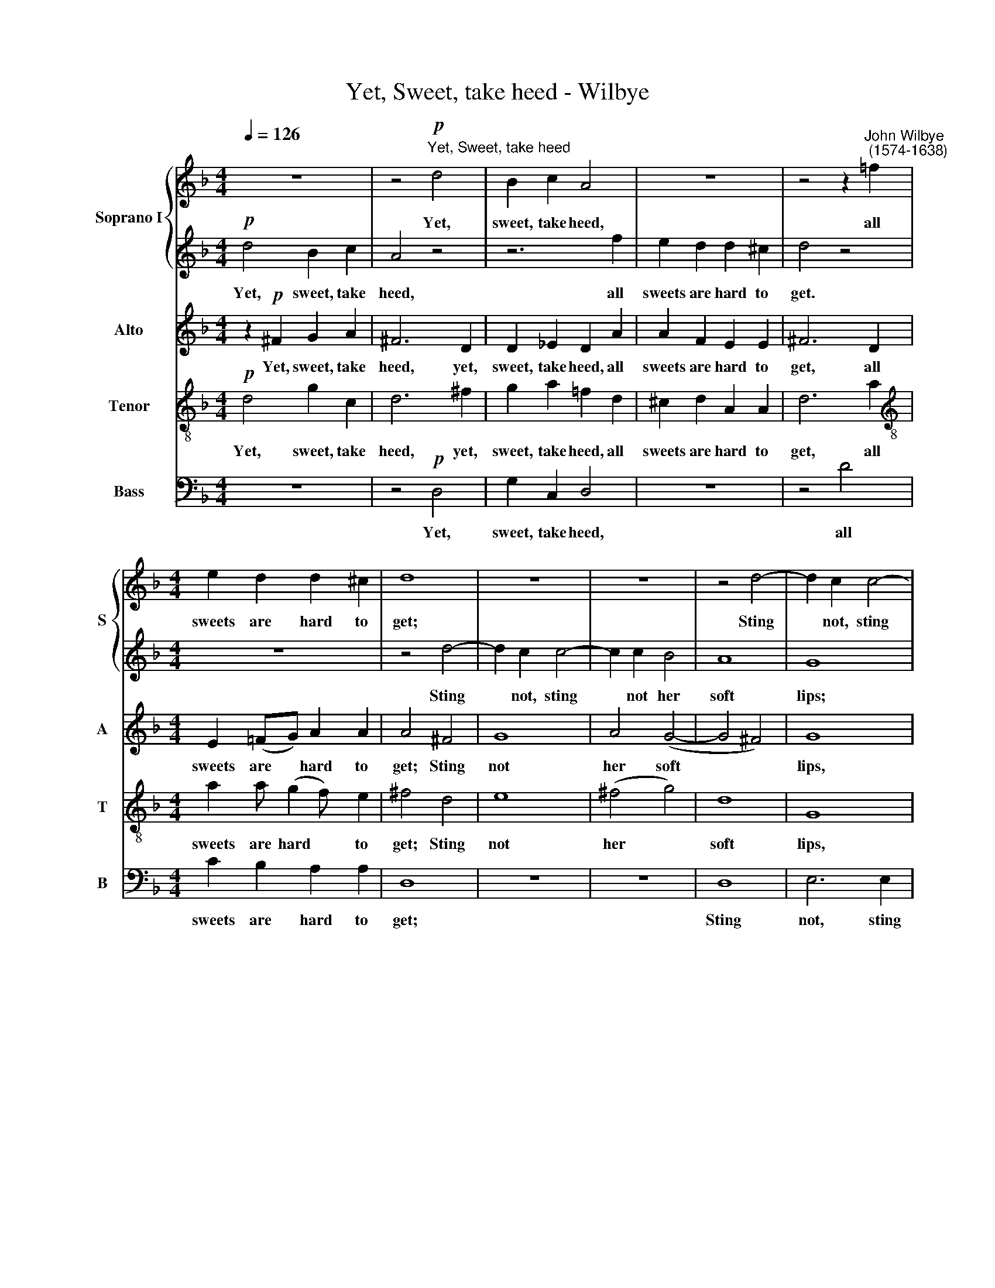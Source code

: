 X:1
T:Yet, Sweet, take heed - Wilbye
%%score { 1 | 2 } 3 4 5
L:1/4
Q:1/4=126
M:4/4
I:linebreak $
K:F
V:1 treble nm="Soprano I" snm="S"
V:2 treble 
V:3 treble nm="Alto" snm="A"
V:4 treble-8 nm="Tenor" snm="T"
V:5 bass nm="Bass" snm="B"
V:1
 z4 | z2"^Yet, Sweet, take heed"!p! d2 | B c A2 | z4 | z2 z"^John Wilbye\n (1574-1638)" =f |$ %5
w: |Yet,|sweet, take heed,||all|
[M:4/4] e d d ^c | d4 | z4 | z4 | z2 d2- | d c c2- |$ c c B2 | A4 | G3 d/c/ | B3/2 A/ G2 | %15
w: sweets are hard to|get;|||Sting|* not, sting|* not her|soft|lips; Oh, be-|ware of that,|
 z c/B/ A3/2 G/ |$ F2 z"^cresc." f/_e/ | d3/2 c/ B2 | z g/f/ _e3/2 d/ | c2!p! f2- | f2 d2- |$ %21
w: Oh, be- ware of|that, Oh, be|ware of that,|Oh, be- ware of|that, Oh,|* Oh,|
 d c c2- | c2 B2 | A4 | z!f! d B _e | (d/c/d/_e/ d) c | B2 B B/A/ |$ G2 c c/B/ | A2 d d/c/ | %29
w: * be- ware|* of|that,|For if one|flam\- * * * * ing|dart come from her|eye, come from her|eye, come from her|
 B2 A2 | G A B c |$ d2!p! B2- | B A/G/ A A | G2 g2- | g f/_e/ f2- |$ f _e/d/ c c | d4 | z4 | z4 | %39
w: eye, Was|ne- ver dart so|sharp, ah,|* then you die, you|die, ah,|* then you die,|* then you die, you|die!|||
 z4 |$ z4 | z4 | z4 | z4 |$ z4 | z4 | z4 | z4 |$ z4 | z4 | z!f! f d g | (f/_e/f/g/ f3/2) e/ | %52
w: |||||||||||For if one|flam\- * * * * ing|
 d2 d d/c/ |$ B2 _e e/d/ | c2 f f/_e/ | d3 d | B c d e |$ ^f2!p! g2- | g f/_e/ f2- | f _e/d/ e2- | %60
w: dart come from her|eye, come from her|eye, come from her|eye, Was|ne- ver dart so|sharp, ah,|* then you die,|* then you die,|
 e d/c/ d c- |$ c B/A/ B A/G/ | A3 A | G4 | z4 |!f! d4 | c B A G |$ ^F3 F | G A B c | d4- | d4 | %71
w: * then you die, ah,|* then you die, then you|die, you|die,||was|ne- ver dart so|sharp, was|ne- ver dart so|sharp,||
 d4 | z4 |$ z2 g2 | d3 c |!>(! =B4!>)! | z4 |!p! d4- | d2 c =B | A2 z2 |$ d4 | A3 G | ^F2 z2 | %83
w: ||ah,|then you|die,||ah,|* then you|die,|ah,|then you|die,|
 A2 c2- | c2 =B2 | A2 A2- | A G G2 |$ ^F2 z2 |!pp! d4- |[Q:1/4=124] d2[Q:1/4=122] c[Q:1/4=120] =B | %90
w: ah, then|* you|die, ah,|* then you|die,|ah,|* then you|
[Q:1/4=117] A3[Q:1/4=114] G- |[Q:1/4=112] G[Q:1/4=111] (^F/[Q:1/4=111]E/)[Q:1/4=109] F2 | %92
w: die, ah,|* then * you|
[Q:1/4=108] !fermata!G4 |] %93
w: die.|
V:2
!p! d2 B c | A2 z2 | z3 f | e d d ^c | d2 z2 |$[M:4/4] z4 | z2 d2- | d c c2- | c c B2 | A4 | G4 |$ %11
w: Yet, sweet, take|heed,|all|sweets are hard to|get.||Sting|* not, sting|* not her|soft|lips;|
 z4 | z4 | z d/c/ B3/2 A/ | G2 z g/f/ | _e3/2 d/ c2 |$ z"^cresc." f/_e/ d3/2 c/ | B2 z B/A/ | %18
w: ||Oh, be- ware of|that, Oh, be|ware of that,|Oh, be- ware of|that, Oh be-|
 G _e/d/ c3/2 B/ | A4 | z2!p! f2- |$ f2 _e2 | d2 d2 | c4 | z!f! f d g | (f/_e/f/g/ f3/2) e/ | %26
w: ware, Oh, be- ware of|that,|Oh,|* be-|ware of|that;|For if one|flam\- * * * * ing|
 d2 d d/c/ |$ B2 _e e/d/ | c2 f f/_e/ | d3 d | B c d e |$ ^f2!p! g2- | g f/_e/ f2- | f _e/d/ e2- | %34
w: dart come from her|eye, come from her|eye, come from her|eye, Was|ne- ver dart so|sharp, ah,|* then you die,|* then you die,|
 e d/c/ d c/B/ |$ A B B A | B4 | z4 | z4 | z4 |$ z4 | z4 | z4 | z4 |$ z4 | z4 | z4 | z4 |$ z4 | %49
w: * then you die, then you|die, ah, then you|die!|||||||||||||
 z4 | z!f! d B _e | (d/c/d/_e/ d) c | B2 B B/A/ |$ G2 c c/B/ | A2 d d/c/ | B2 A2 | G A B c |$ %57
w: |For if one|flam\- * * * * ing|dart come from her|eye, come from her|eye, come from her|eye, Was|ne- ver dart so|
 d2!p! B2- | B A/G/ A2- | A G/F/ G2- | G F/_E/ D =E |$ ^F D G2- | G (^F/E/) F2 | G2 z2 | z4 | z4 | %66
w: sharp, ah,|* then you die,|* then you die,|* then you die, ah,|then you die,|* then * you|die,|||
 z4 |$!f! d4 | B c d e | ^f2 g2- | g2 ^f e | ^f2 g2 | d3 c |$ =B4- | B2 A2 |!>(! G4!>)! |!p! d4- | %77
w: |was|ne- ver dart so|sharp, ah,|* then you|die, ah,|then you|die,|* you|die,|ah,|
 d2 c =B | A4 | d4 |$ A3 G | ^F2 z2 | A4 | c3 =B | A2 G2 | ^F2 z2 | d4- |$ d2!pp! c =B | A3 G | %89
w: * then you|die.|ah,|then you|die,|ah,|then you|die, you|die,|ah,|* then you|die, you|
 ^F2 D2 | d4 | d4 | !fermata!=B4 |] %93
w: die, ah,|then|you|die.|
V:3
 z!p! ^F G A | ^F3 D | D _E D A | A F E E | ^F3 D |$[M:4/4] E (=F/G/) A A | A2 ^F2 | G4 | A2 (G2- | %9
w: Yet, sweet, take|heed, yet,|sweet, take heed, all|sweets are hard to|get, all|sweets are * hard to|get; Sting|not|her soft|
 G2 ^F2) | G4 |$ A2 (G2- | G2 ^F2) | G G,/A,/ B,3/2 C/ | D2 _E2- | E2"^cresc." F2- |$ F2 F2 | %17
w: |lips,|her soft||lips; Oh be- ware of|that, Oh,|* be\-|* ware|
 F2 G2- | G2!p! G3/2 B/ | F2 F2 | F4 |$ z4 | z4 | z4 |!f! B2 B _E | B3 F | B,4 |$ _E E/D/ C2 | %28
w: of that,|* Oh, be-|ware of|that;||||For if one|flam- ing|dart|come from her eye,|
 F F/_E/ D D | G3/2 G/ ^F D | G4 |$!p! D4- | D4 | _E3 D/C/ | B, B2 A/G/ |$ F2 F2 | B,4 | %37
w: come from her eye, Was|ne- ver dart so|sharp,|ah,||ah, then you|die, ah, then you|die, you|die!|
 z!f! F D G | (F/_E/F/G/ F3/2) E/ | D2 D D/C/ |$ B,2 _E E/D/ | C2 F F/_E/ | D3 D | B, C D E |$ %44
w: For if one|flam\- * * * * ing|dart come from her|eye, come from her|eye, come from her|eye, Was|ne- ver dart so|
 ^F2!p! G2- | G F/_E/ F2- | F _E/D/ E2- | E D/C/ D C/B,/ |$ A, B, B, A, | B,4 |!f! B2 B _E | B3 F | %52
w: sharp, ah,|* then you die,|* then you die,|* then you die, then you|die, ah, then you|die.|For if one|flam- ing|
 B,4 |$ _E E/D/ C2 | F F/_E/ D2 | G2 ^F D | G2 G2 |$ D4 |!p! D3 C/B,/ | C3 B,/A,/ | B,3 C |$ D4 | %62
w: dart|come from her eye,|come from her eye,|Was ne- ver|dart so|sharp,|ah, then you|die, then you|die, ah,|then|
 D4 | G,2 z!f! D | D C D2- | D2 G2 | _E D C B, |$ A,2 D2 | D3 G | A A =B2- | B2 A G | A2 G2 | %72
w: you|die,~ was|ne- ver dart,|* was|ne- ver dart so|sharp, was|ne- ver|dart so sharp,|* then you|die, ah,|
 G2 ^F2 |$ G4 | z4 | z2!p! =B2- | B2 A G | A2 G2 | ^F2 D2- | D2 =B, C |$ D4 | z4 | z4 | z4 | z4 | %85
w: then you|die,||ah,|* then you|die, you|die, ah,|* then you|die,|||||
 D2 =F2- | F2 E2 |$ D2!pp! D2- | D2 C =B, | A,3 (=B,/C/) | D4 | D4 | !fermata!D4 |] %93
w: ah, then|* you|die, ah,|* then you|die ah, *|then|you|die.|
V:4
!p! d2 g c | d3 ^f | g a !courtesy!=f d | ^c d A A | d3 a |$[M:4/4][K:treble-8] a a/ (g f/) e | %6
w: Yet, sweet, take|heed, yet,|sweet, take heed, all|sweets are hard to|get, all|sweets are hard * to|
 ^f2 d2 | e4 | (^f2 g2) | d4 | G4 |$ z A (B c) | d3 d/c/ | B3/2 A/ G2 | B4 |"^cresc." c4 |$ d4 | %17
w: get; Sting|not|her *|soft|lips,|her soft *|lips; Oh, be-|ware of that,|Oh,|be-|ware|
 d4 | _e4 | z2!p! c2 | d2 B2 |$ c2 c2 | d3 f | f4 | z4 | z4 | z4 |$ z4 | z4 | z4 | z4 |$ z4 | z4 | %33
w: of|that,|be-|ware of|that, be-|ware of|that;||||||||||
 z4 | z4 |$ z4 | z4 | z!f! d B _e | (d/c/d/_e/ d) c | B2 B B/A/ |$ G2 c c/B/ | A2 d d/c/ | B2 A2 | %43
w: ||||For if one|flam\- * * * * ing|dart come from her|eye, come from her|eye, come from her|eye, Was|
 G A B c |$ d2!p! B2- | B A/G/ A A | G2 g2- | g f/_e/ f2- |$ f _e/d/ c c | d4 | z4 | z4 | z4 |$ %53
w: ne- ver dart so|sharp, ah,|* then you die, you|die, ah,|* then you die,|* then you die, you|die.||||
 z4 | z4 | z4 | z4 |$ z4 | z4 | z4 | z4 |$ z4 | z4 | z!f! d c B | A G ^F2 | G4- | G4 |$ d2 A2 | %68
w: ||||||||||Was ne- ver|dart so sharp,|was||ne- ver|
 B2 B2 | A2 G2 | d4- | d2 =B2 | A2 A2 |$ G2 G2 | A4 |!p! (=B c d2) | d4 | z4 | z4 | ^f2 g2- |$ %80
w: dart so|sharp, ah,|then|* you|die, you|die, ah,|then|you * *|die,|||ah, ah,|
 g2 ^f e | d2 ^f2- | f2 e d | e2 e2- | e d d2 | d2 d2- | d2 c =B |$ A3!pp! G | ^F3 G | A3 G- | %90
w: * then you|die, ah,|* then you|die, ah,|* then you|die, ah,|* then you|die, you|die, you|die, then|
 G (^F/E/) F _B | A2 A2 | !fermata!G4 |] %93
w: * you * die, ah,|then you|die.|
V:5
 z4 | z2!p! D,2 | G, C, D,2 | z4 | z2 D2 |$[M:4/4] C B, A, A, | D,4 | z4 | z4 | D,4 | E,3 E, |$ %11
w: |Yet,|sweet, take heed,||all|sweets are hard to|get;|||Sting|not, sting|
 ^F,2 G,2 | D,4 | G,4 | z G,/F,/ _E,3/2 D,/ | C,2 z"^cresc." F,/_E,/ |$ D,3/2 C,/ B,,2 | %17
w: not her|soft|lips;|Oh, be- ware of|that, Oh, be-|ware of that,|
 z B,/A,/ G,3/2 F,/ | _E,4 |!p! F,4 | B,,4 |$ A,,4 | B,,4 | F,4 | z4 | z4 | z4 |$ z4 | z4 | z4 | %30
w: Oh, be- ware of|that,|Oh,|be-|ware|of|that;|||||||
 z4 |$ z4 | z4 | z4 | z4 |$ z4 | z4 |!f! B,2 B, _E, | B,3 F, | B,,4 |$ _E, E,/D,/ C,2 | %41
w: |||||||For if one|flam- ing|dart|come from her eye,|
 F, F,/_E,/ D, D, | G,3/2 G,/ ^F, D, | G,4 |$!p! D,4- | D,4 | _E,3 D,/C,/ | B,, B,2 A,/G,/ |$ %48
w: come from her eye, Was|ne- ver dart so|sharp,|ah,||ah, then you|die, ah, then you|
 F,2 F,2 | B,,4 | z4 | z4 | z4 |$ z4 | z4 | z4 | z4 |$ z4 | z4 | z4 | z4 |$ z4 | z4 | z2 z!f! G, | %64
w: die, you|die.||||||||||||||Was|
 F, _E, D, C, | =B,,4 | C,4 |$ D,4 | G,4 | D,4- | D,2 D,2 | D,4- | D,2 D,2 |$ E,2 E,2 | ^F,4 | %75
w: ne- ver dart so|sharp,|ah,|then|you|die,|* was|ne\-|* ver|dart so|sharp,|
!p! G,4- | G,2 ^F, E, | ^F,2 G,2 | D,4- | D,4 |$ D,4 | D4- | D2 C =B, | A,3 G, | ^F,2 G,2 | %85
w: ah,|* then you|die, you|die,|||ah,|* then you|die, ah,|then you|
 D,3 C, | =B,,2 C,2 |$!pp! D,4- | D,4 | D,4 | D,4 | D,4 | !fermata!G,,4 |] %93
w: die, ah,|then you|die,||ah,|then|you|die.|
